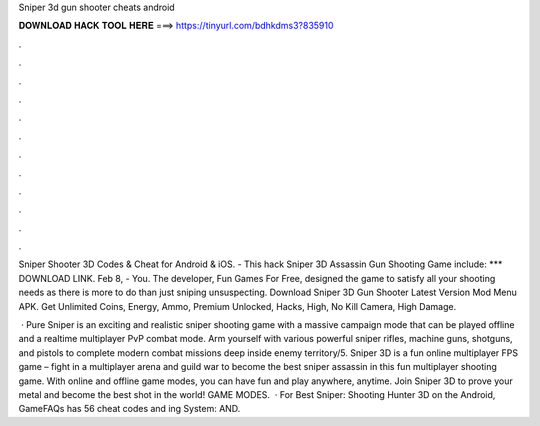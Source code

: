 Sniper 3d gun shooter cheats android



𝐃𝐎𝐖𝐍𝐋𝐎𝐀𝐃 𝐇𝐀𝐂𝐊 𝐓𝐎𝐎𝐋 𝐇𝐄𝐑𝐄 ===> https://tinyurl.com/bdhkdms3?835910



.



.



.



.



.



.



.



.



.



.



.



.

Sniper Shooter 3D Codes & Cheat for Android & iOS. - This hack Sniper 3D Assassin Gun Shooting Game include: *** DOWNLOAD LINK. Feb 8, - You. The developer, Fun Games For Free, designed the game to satisfy all your shooting needs as there is more to do than just sniping unsuspecting. Download Sniper 3D Gun Shooter Latest Version Mod Menu APK. Get Unlimited Coins, Energy, Ammo, Premium Unlocked, Hacks, High, No Kill Camera, High Damage.

 · Pure Sniper is an exciting and realistic sniper shooting game with a massive campaign mode that can be played offline and a realtime multiplayer PvP combat mode. Arm yourself with various powerful sniper rifles, machine guns, shotguns, and pistols to complete modern combat missions deep inside enemy territory/5. Sniper 3D is a fun online multiplayer FPS game – fight in a multiplayer arena and guild war to become the best sniper assassin in this fun multiplayer shooting game. With online and offline game modes, you can have fun and play anywhere, anytime. Join Sniper 3D to prove your metal and become the best shot in the world! GAME MODES.  · For Best Sniper: Shooting Hunter 3D on the Android, GameFAQs has 56 cheat codes and ing System: AND.
